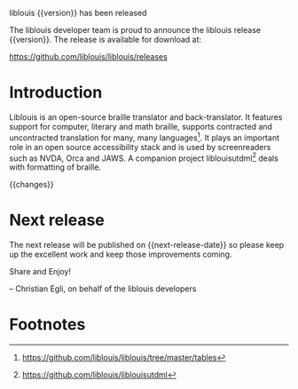 liblouis {{version}} has been released

The liblouis developer team is proud to announce the liblouis release
{{version}}. The release is available for download at:

    https://github.com/liblouis/liblouis/releases

* Introduction

Liblouis is an open-source braille translator and back-translator. It
features support for computer, literary and math braille, supports
contracted and uncontracted translation for many, many languages[fn:1].
It plays an important role in an open source accessibility stack and
is used by screenreaders such as NVDA, Orca and JAWS. A companion
project liblouisutdml[fn:2] deals with formatting of braille.

{{changes}}

* Next release

The next release will be published on {{next-release-date}} so please keep
up the excellent work and keep those improvements coming.

Share and Enjoy!

-- Christian Egli, on behalf of the liblouis developers

* Footnotes

[fn:1]  https://github.com/liblouis/liblouis/tree/master/tables
[fn:2]  https://github.com/liblouis/liblouisutdml
[fn:3]  {{milestone-url}}

